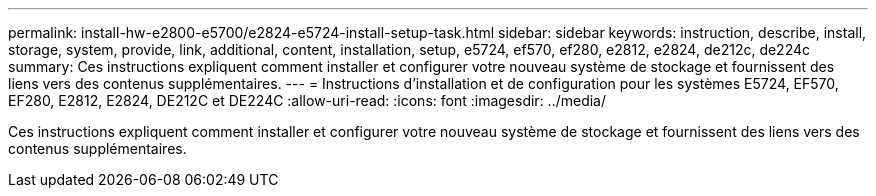 ---
permalink: install-hw-e2800-e5700/e2824-e5724-install-setup-task.html 
sidebar: sidebar 
keywords: instruction, describe, install, storage, system, provide, link, additional, content, installation, setup, e5724, ef570, ef280, e2812, e2824, de212c, de224c 
summary: Ces instructions expliquent comment installer et configurer votre nouveau système de stockage et fournissent des liens vers des contenus supplémentaires. 
---
= Instructions d'installation et de configuration pour les systèmes E5724, EF570, EF280, E2812, E2824, DE212C et DE224C
:allow-uri-read: 
:icons: font
:imagesdir: ../media/


[role="lead"]
Ces instructions expliquent comment installer et configurer votre nouveau système de stockage et fournissent des liens vers des contenus supplémentaires.

